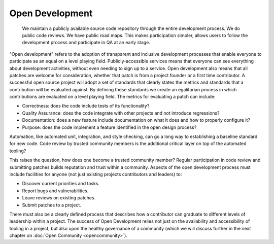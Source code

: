 ================
Open Development
================

    We maintain a publicly available source code repository through the entire
    development process. We do public code reviews. We have public road maps.
    This makes participation simpler, allows users to follow the development
    process and participate in QA at an early stage.

"Open development" refers to the adoption of transparent and inclusive
development processes that enable everyone to participate as an equal on a
level playing field. Publicly-accessible services means that everyone can see
everything about development activities, without even needing to sign up to a
service. Open development also means that all patches are welcome for
consideration, whether that patch is from a project founder or a first time
contributor. A successful open source project will adopt a set of standards
that clearly states the metrics and standards that a contribution will be
evaluated against. By defining these standards we create an egalitarian process
in which contributions are evaluated on a level playing field. The metrics for
evaluating a patch can include:

- Correctness: does the code include tests of its functionality?
- Quality Assurance: does the code integrate with other projects and
  not introduce regressions?
- Documentation: does a new feature include documentation on what
  it does and how to properly configure it?
- Purpose: does the code implement a feature identified in the open
  design process?

Automation, like automated unit, integration, and style checking, can go a long
way to establishing a baseline standard for new code. Code review by trusted
community members is the additional critical layer on top of the automated
tooling?

This raises the question, how does one become a trusted community member?
Regular participation in code review and submitting patches builds reputation
and trust within a community. Aspects of the open development process must
include facilities for anyone (not just existing projects contributors and
leaders) to:

- Discover current priorities and tasks.
- Report bugs and vulnerabilities.
- Leave reviews on existing patches.
- Submit patches to a project.

There must also be a clearly defined process that describes how a contributor
can graduate to different levels of leadership within a project. The success of
Open Development relies not just on the availability and accessibility of
tooling in a project, but also upon the healthy governance of a community
(which we will discuss further in the next chapter on :doc:`Open
Community <opencommunity>`).


